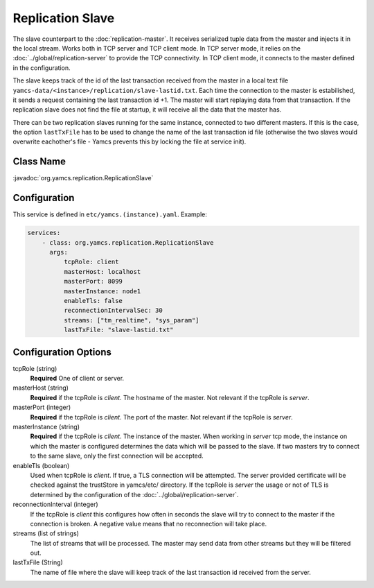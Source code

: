 Replication Slave
==================


The slave counterpart to the :doc:`replication-master`.  It receives serialized tuple data from the master and injects it in the local stream. Works both in TCP server and TCP client mode. In TCP server mode, it relies on the :doc:`../global/replication-server` to provide the TCP connectivity. 
In TCP client mode, it connects to the master defined in the configuration.

The slave keeps track of the id of the last transaction received from the master in a local text file ``yamcs-data/<instance>/replication/slave-lastid.txt``. Each time the connection to the master is estabilished, it sends a request containing the last transaction id +1. The master will start replaying data from that transaction. If the replication slave does not find the file at startup, it will receive all the data that the master has.

There can be two replication slaves running for the same instance, connected to two different masters. If this is the case, the option ``lastTxFile`` has to be used to change the name of the last transaction id file (otherwise the two slaves would overwrite eachother's file - Yamcs prevents this by locking the file at service init).



Class Name
----------

:javadoc:`org.yamcs.replication.ReplicationSlave`


Configuration
-------------

This service is defined in ``etc/yamcs.(instance).yaml``. Example:

.. code-block:: yaml

  services:
      - class: org.yamcs.replication.ReplicationSlave
        args:
            tcpRole: client
            masterHost: localhost
            masterPort: 8099
            masterInstance: node1
            enableTls: false
            reconnectionIntervalSec: 30
            streams: ["tm_realtime", "sys_param"]
            lastTxFile: "slave-lastid.txt"
            

              
Configuration Options
---------------------

tcpRole  (string)
    **Required** One of client or server.

masterHost (string)
    **Required** if the tcpRole is `client`. The hostname of the master. Not relevant if the tcpRole is `server`.
    
masterPort (integer)
    **Required** if the tcpRole is `client`. The port of the master.  Not relevant if the tcpRole is `server`.
    
masterInstance (string)
    **Required** if the tcpRole is `client`. The instance of the master. When working in `server` tcp mode, the instance on which the master is configured determines the data which will be passed to the slave. If two masters try to connect to the same slave, only the first connection will be accepted. 

enableTls (boolean)
     Used when tcpRole is `client`. If true, a TLS connection will be attempted. The server provided certificate will be checked against the trustStore in yamcs/etc/ directory. If the tcpRole is `server` the usage or not of TLS is determined by the configuration of the :doc:`../global/replication-server`.
     
reconnectionInterval (integer)
    If the tcpRole is `client` this configures how often in seconds the slave will try to connect to the master if the connection is broken. A negative value means that no reconnection will take place.
               
streams (list of strings)
    The list of streams that will be processed. The master may send data from other streams but they will be filtered out.

lastTxFile (String)
    The name of file where the slave will keep track of the last transaction id received from the server. 
